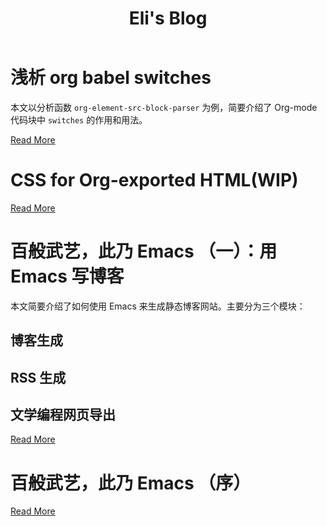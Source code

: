 #+TITLE: Eli's Blog

* 浅析 org babel switches
:properties:
:rss_permalink: articles/2024-03-01-org-babel-switches.html
:pubdate: 2024-03-01
:END:
本文以分析函数 ~org-element-src-block-parser~ 为例，简要介绍了 Org-mode 代码块中
=switches= 的作用和用法。

[[https://elilif.github.io/articles/2024-03-01-org-babel-switches.html][Read More]]
* CSS for Org-exported HTML(WIP)
:properties:
:rss_permalink: articles/2024-02-29-org-CSS.html
:pubdate: 2024-02-29
:END:

[[https://elilif.github.io/articles/2024-02-29-org-CSS.html][Read More]]
* 百般武艺，此乃 Emacs （一）：用 Emacs 写博客
:properties:
:rss_permalink: articles/2024-02-21-all-in-emacs-blog.html
:pubdate: 2024-02-21
:END:
本文简要介绍了如何使用 Emacs 来生成静态博客网站。主要分为三个模块：
** 博客生成
** RSS 生成
** 文学编程网页导出

[[https://elilif.github.io/articles/2024-02-21-all-in-emacs-blog.html][Read More]]
* 百般武艺，此乃 Emacs （序）
:properties:
:rss_permalink: articles/2024-02-20-all-in-emacs-preface.html
:pubdate: 2024-02-20
:END:

[[https://elilif.github.io/articles/2024-02-20-all-in-emacs-preface.html][Read More]]